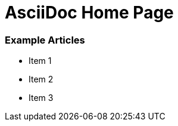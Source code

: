AsciiDoc Home Page
==================

Example Articles
~~~~~~~~~~~~~~~~
- Item 1

- Item 2

- Item 3